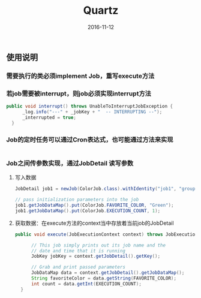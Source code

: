 #+STARTUP: showall
#+OPTIONS: toc:nil
#+OPTIONS: num:nil
#+OPTIONS: html-postamble:nil
#+LANGUAGE: zh-CN
#+OPTIONS:   ^:{}
#+TITLE: Quartz
#+TAGS: Java 
#+DATE: 2016-11-12

** 使用说明
*** 需要执行的类必须implement Job，重写execute方法 
*** 若job需要被interrupt，则job必须实现interrupt方法
#+BEGIN_SRC java
  public void interrupt() throws UnableToInterruptJobException {
        _log.info("---" + _jobKey + "  -- INTERRUPTING --");
        _interrupted = true;
    }
#+END_SRC
*** Job的定时任务可以通过Cron表达式，也可能通过方法来实现
#+BEGIN_SRC java

#+END_SRC
*** Job之间传参数实现，通过JobDetail 读写参数
**** 写入数据
#+BEGIN_SRC java
  JobDetail job1 = newJob(ColorJob.class).withIdentity("job1", "group1").build();
  
  // pass initialization parameters into the job
  job1.getJobDataMap().put(ColorJob.FAVORITE_COLOR, "Green");
  job1.getJobDataMap().put(ColorJob.EXECUTION_COUNT, 1);
#+END_SRC
**** 获取数据：在execute方法的context当中存放着当前job的JobDetail
#+BEGIN_SRC java
  public void execute(JobExecutionContext context) throws JobExecutionException {

        // This job simply prints out its job name and the
        // date and time that it is running
        JobKey jobKey = context.getJobDetail().getKey();

        // Grab and print passed parameters
        JobDataMap data = context.getJobDetail().getJobDataMap();
        String favoriteColor = data.getString(FAVORITE_COLOR);
        int count = data.getInt(EXECUTION_COUNT);
    }
#+END_SRC

